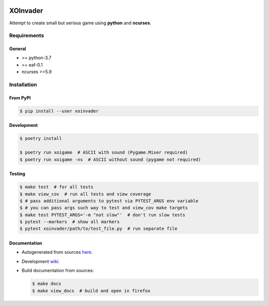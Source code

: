 |PyPI| |Build Status| |codecov.io|

=========
XOInvader
=========

Attempt to create small but serious game using **python** and
**ncurses**.

Requirements
============

General
-------

* >= python-3.7
* >= eaf-0.1
* ncurses >=5.9

Installation
============

From PyPI
---------

.. code-block:: console

   $ pip install --user xoinvader


Development
-----------

.. code-block:: console

   $ poetry install

   $ poetry run xoigame  # ASCII with sound (Pygame.Mixer required)
   $ poetry run xoigame -ns  # ASCII without sound (pygame not required)

Testing
-------

.. code-block:: console

   $ make test  # for all tests
   $ make view_cov  # run all tests and view coverage
   $ # pass additional arguments to pytest via PYTEST_ARGS env variable
   $ # you can pass args such way to test and view_cov make targets
   $ make test PYTEST_ARGS='-m "not slow"'  # don't run slow tests
   $ pytest --markers  # show all markers
   $ pytest xoinvader/path/to/test_file.py  # run separate file


Documentation
-------------

* Autogenerated from sources `here <http://xoinvader.mmap.me/>`__.
* Development `wiki <https://github.com/pkulev/xoinvader/wiki/>`_.
* Build documentation from sources:

  .. code-block:: console

     $ make docs
     $ make view_docs  # build and open in firefox


.. |PyPI| image:: https://badge.fury.io/py/xoinvader.svg
   :target: https://badge.fury.io/py/xoinvader
.. |Build Status| image:: https://travis-ci.org/pkulev/xoinvader.svg?branch=master
   :target: https://travis-ci.org/pkulev/xoinvader
.. |codecov.io| image:: http://codecov.io/github/pkulev/xoinvader/coverage.svg?branch=master
   :target: http://codecov.io/github/pkulev/xoinvader?branch=master
